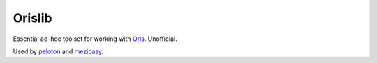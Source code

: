 #########
 Orislib
#########

Essential ad-hoc toolset for working with `Oris <http://oris.orientacnisporty.cz>`_. Unofficial.

Used by `peloton <http://peloton.finisher.cz>`_ and `mezicasy <http://mezicasy.finisher.cz>`_.
